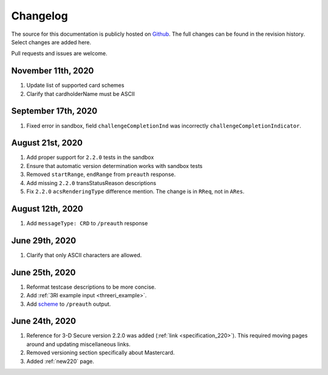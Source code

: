 .. _changelog:

#########
Changelog
#########

The source for this documentation is publicly hosted on `Github
<https://github.com/clearhaus/3DSv2-api-documentation>`_. The full changes can
be found in the revision history.
Select changes are added here.

Pull requests and issues are welcome.

November 11th, 2020
*******************

#. Update list of supported card schemes
#. Clarify that cardholderName must be ASCII

September 17th, 2020
********************

1. Fixed error in sandbox, field ``challengeCompletionInd`` was incorrectly
   ``challengeCompletionIndicator``.

August 21st, 2020
*****************

1. Add proper support for ``2.2.0`` tests in the sandbox
2. Ensure that automatic version determination works with sandbox tests
3. Removed ``startRange``, ``endRange`` from ``preauth`` response.
4. Add missing ``2.2.0`` transStatusReason descriptions
5. Fix ``2.2.0`` ``acsRenderingType`` difference mention. The change is in ``RReq``, not in ``ARes``.

August 12th, 2020
*****************

1. Add ``messageType: CRD`` to ``/preauth`` response

June 29th, 2020
***************

1. Clarify that only ASCII characters are allowed.

June 25th, 2020
***************

1. Reformat testcase descriptions to be more concise.
2. Add :ref:`3RI example input <threeri_example>`.
3. Add `scheme <specification_210.html#attr-cardRangeData-scheme>`_ to ``/preauth`` output.

June 24th, 2020
***************

1. Reference for 3-D Secure version 2.2.0 was added (:ref:`link <specification_220>`).
   This required moving pages around and updating miscellaneous links.
2. Removed versioning section specifically about Mastercard.
3. Added :ref:`new220` page.
